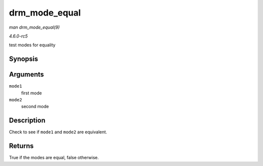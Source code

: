 .. -*- coding: utf-8; mode: rst -*-

.. _API-drm-mode-equal:

==============
drm_mode_equal
==============

*man drm_mode_equal(9)*

*4.6.0-rc5*

test modes for equality


Synopsis
========

.. c:function:: bool drm_mode_equal( const struct drm_display_mode * mode1, const struct drm_display_mode * mode2 )

Arguments
=========

``mode1``
    first mode

``mode2``
    second mode


Description
===========

Check to see if ``mode1`` and ``mode2`` are equivalent.


Returns
=======

True if the modes are equal, false otherwise.


.. ------------------------------------------------------------------------------
.. This file was automatically converted from DocBook-XML with the dbxml
.. library (https://github.com/return42/sphkerneldoc). The origin XML comes
.. from the linux kernel, refer to:
..
.. * https://github.com/torvalds/linux/tree/master/Documentation/DocBook
.. ------------------------------------------------------------------------------
